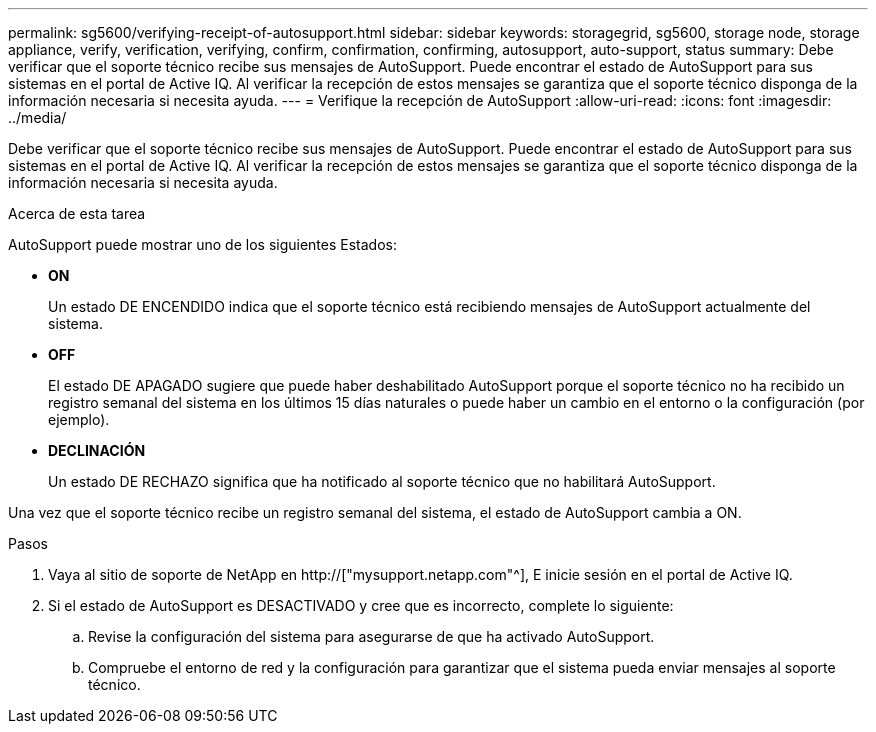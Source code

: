 ---
permalink: sg5600/verifying-receipt-of-autosupport.html 
sidebar: sidebar 
keywords: storagegrid, sg5600, storage node, storage appliance, verify, verification, verifying, confirm, confirmation, confirming, autosupport, auto-support, status 
summary: Debe verificar que el soporte técnico recibe sus mensajes de AutoSupport. Puede encontrar el estado de AutoSupport para sus sistemas en el portal de Active IQ. Al verificar la recepción de estos mensajes se garantiza que el soporte técnico disponga de la información necesaria si necesita ayuda. 
---
= Verifique la recepción de AutoSupport
:allow-uri-read: 
:icons: font
:imagesdir: ../media/


[role="lead"]
Debe verificar que el soporte técnico recibe sus mensajes de AutoSupport. Puede encontrar el estado de AutoSupport para sus sistemas en el portal de Active IQ. Al verificar la recepción de estos mensajes se garantiza que el soporte técnico disponga de la información necesaria si necesita ayuda.

.Acerca de esta tarea
AutoSupport puede mostrar uno de los siguientes Estados:

* *ON*
+
Un estado DE ENCENDIDO indica que el soporte técnico está recibiendo mensajes de AutoSupport actualmente del sistema.

* *OFF*
+
El estado DE APAGADO sugiere que puede haber deshabilitado AutoSupport porque el soporte técnico no ha recibido un registro semanal del sistema en los últimos 15 días naturales o puede haber un cambio en el entorno o la configuración (por ejemplo).

* *DECLINACIÓN*
+
Un estado DE RECHAZO significa que ha notificado al soporte técnico que no habilitará AutoSupport.



Una vez que el soporte técnico recibe un registro semanal del sistema, el estado de AutoSupport cambia a ON.

.Pasos
. Vaya al sitio de soporte de NetApp en http://["mysupport.netapp.com"^], E inicie sesión en el portal de Active IQ.
. Si el estado de AutoSupport es DESACTIVADO y cree que es incorrecto, complete lo siguiente:
+
.. Revise la configuración del sistema para asegurarse de que ha activado AutoSupport.
.. Compruebe el entorno de red y la configuración para garantizar que el sistema pueda enviar mensajes al soporte técnico.



